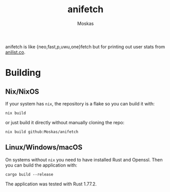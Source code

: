 #+title: anifetch
#+author: Moskas
#+options: \n:t

anifetch is like {neo,fast,p,uwu,one}fetch but for printing out user stats from [[https://anilist.co][anilist.co]].

[[./.github/preview.png]]

* Building
** Nix/NixOS
If your system has ~nix~, the repository is a flake so you can build it with:
#+begin_src shell
nix build
#+end_src

or just build it directly without manually cloning the repo:
#+begin_src shell
nix build github:Moskas/anifetch
#+end_src

** Linux/Windows/macOS
On systems without ~nix~ you need to have installed Rust and Openssl. Then you can build the application with:
#+begin_src shell
cargo build --release
#+end_src

The application was tested with Rust 1.77.2.
